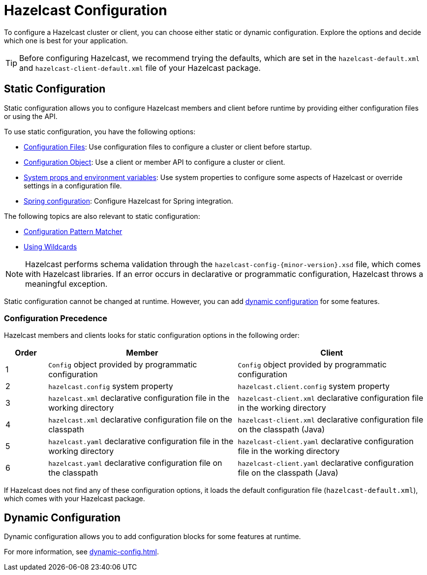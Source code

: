 = Hazelcast Configuration
:description: To configure a Hazelcast cluster or client, you can choose either static or dynamic configuration. Explore the options and decide which one is best for your application.
:keywords: configuration, configuring hazelcast
:page-aliases: checking-configuration.adoc

{description}

TIP: Before configuring Hazelcast, we recommend trying the defaults, which are set in the `hazelcast-default.xml` and `hazelcast-client-default.xml` file of your Hazelcast package.

== Static Configuration

Static configuration allows you to configure Hazelcast members and client before runtime by providing either configuration files or using the API.

To use static configuration, you have the following options:

- xref:configuring-declaratively.adoc[Configuration Files]: Use configuration files to configure a cluster or client before startup.
- xref:configuring-programmatically.adoc[Configuration Object]: Use a client or member API to configure a cluster or client.
- xref:configuring-with-system-properties.adoc[System props and environment variables]: Use system properties to configure some aspects of Hazelcast or override settings in a configuration file.
- xref:configuring-within-spring.adoc[Spring configuration]: Configure Hazelcast for Spring integration.

The following topics are also relevant to static configuration:

- xref:pattern-matcher.adoc[Configuration Pattern Matcher]
- xref:using-wildcards.adoc[Using Wildcards]

NOTE: Hazelcast performs schema validation through the `hazelcast-config-{minor-version}.xsd` file,
which comes with Hazelcast libraries. If an error occurs in declarative or programmatic configuration, Hazelcast throws a meaningful exception.

Static configuration cannot be changed at runtime. However, you can add <<dynamic-configuration, dynamic configuration>> for some features.

=== Configuration Precedence
[[checking-configuration]]

Hazelcast members and clients looks for static configuration options in the following order:

[cols="10%a,45%a,45%a"]
|===
|Order|Member|Client

|1
|`Config` object provided by programmatic configuration
|`Config` object provided by programmatic configuration

|2
|`hazelcast.config` system property
|`hazelcast.client.config` system property

|3
|`hazelcast.xml` declarative configuration file in the working directory
|`hazelcast-client.xml` declarative configuration file in the working directory

|4
|`hazelcast.xml` declarative configuration file on the classpath
|`hazelcast-client.xml` declarative configuration file on the classpath (Java)

|5
|`hazelcast.yaml` declarative configuration file in the working directory
|`hazelcast-client.yaml` declarative configuration file in the working directory

|6
|`hazelcast.yaml` declarative configuration file on the classpath
|`hazelcast-client.yaml` declarative configuration file on the classpath (Java)

|===

If Hazelcast does not find any of these configuration options, it loads the default configuration file (`hazelcast-default.xml`), which comes with your Hazelcast package.

== Dynamic Configuration

Dynamic configuration allows you to add configuration blocks for some features at runtime.

For more information, see xref:dynamic-config.adoc[].
